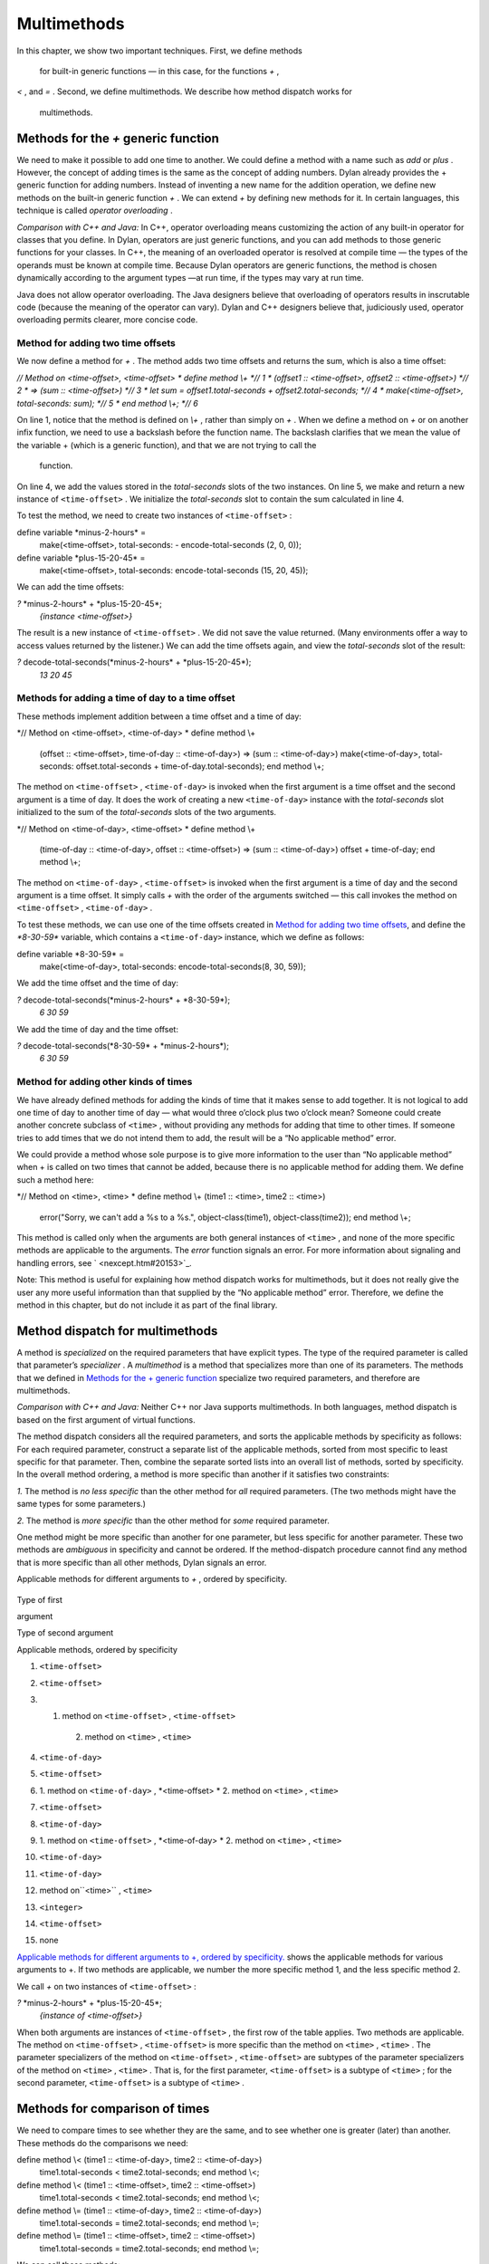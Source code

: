Multimethods
============

In this chapter, we show two important techniques. First, we define
methods
 for built-in generic functions — in this case, for the functions *+* ,
*<* , and *=* . Second, we define multimethods. We describe how method
dispatch works for
 multimethods.

Methods for the *+* generic function
------------------------------------

We need to make it possible to add one time to another. We could define
a method with a name such as *add* or *plus* . However, the concept of
adding times is the same as the concept of adding numbers. Dylan already
provides the + generic function for adding numbers. Instead of inventing
a new name for the addition operation, we define new methods on the
built-in generic function *+* . We can extend *+* by defining new
methods for it. In certain languages, this technique is called *operator
overloading* .

*Comparison with C++ and Java:* In C++, operator overloading means
customizing the action of any built-in operator for classes that you
define. In Dylan, operators are just generic functions, and you can add
methods to those generic functions for your classes. In C++, the meaning
of an overloaded operator is resolved at compile time — the types of the
operands must be known at compile time. Because Dylan operators are
generic functions, the method is chosen dynamically according to the
argument types —at run time, if the types may vary at run time.

Java does not allow operator overloading. The Java designers believe
that overloading of operators results in inscrutable code (because the
meaning of the operator can vary). Dylan and C++ designers believe that,
judiciously used, operator overloading permits clearer, more concise
code.

Method for adding two time offsets
~~~~~~~~~~~~~~~~~~~~~~~~~~~~~~~~~~

We now define a method for *+* . The method adds two time offsets and
returns the sum, which is also a time offset:

*// Method on <time-offset>, <time-offset>
* define method \\+ *// 1
* (offset1 :: <time-offset>, offset2 :: <time-offset>) *// 2
* => (sum :: <time-offset>) *// 3
* let sum = offset1.total-seconds + offset2.total-seconds; *// 4
* make(<time-offset>, total-seconds: sum); *// 5
* end method \\+; *// 6*

On line 1, notice that the method is defined on *\\+* , rather than
simply on *+* . When we define a method on *+* or on another infix
function, we need to use a backslash before the function name. The
backslash clarifies that we mean the value of the variable + (which is a
generic function), and that we are not trying to call the
 function.

On line 4, we add the values stored in the *total-seconds* slots of the
two instances. On line 5, we make and return a new instance of
``<time-offset>`` . We initialize the *total-seconds* slot to contain the
sum calculated in line 4.

To test the method, we need to create two instances of ``<time-offset>`` :

define variable \*minus-2-hours\* =
 make(<time-offset>, total-seconds: - encode-total-seconds (2, 0, 0));

define variable \*plus-15-20-45\* =
 make(<time-offset>, total-seconds: encode-total-seconds (15, 20, 45));

We can add the time offsets:

*?* \*minus-2-hours\* + \*plus-15-20-45\*;
 *{instance <time-offset>}*

The result is a new instance of ``<time-offset>`` . We did not save the
value returned. (Many environments offer a way to access values returned
by the listener.) We can add the time offsets again, and view the
*total-seconds* slot of the result:

*?* decode-total-seconds(\*minus-2-hours\* + \*plus-15-20-45\*);
 *13
 20
 45*

Methods for adding a time of day to a time offset
~~~~~~~~~~~~~~~~~~~~~~~~~~~~~~~~~~~~~~~~~~~~~~~~~

These methods implement addition between a time offset and a time of
day:

*// Method on <time-offset>, <time-of-day>
* define method \\+
 (offset :: <time-offset>, time-of-day :: <time-of-day>)
 => (sum :: <time-of-day>)
 make(<time-of-day>,
 total-seconds: offset.total-seconds + time-of-day.total-seconds);
 end method \\+;

The method on ``<time-offset>`` , ``<time-of-day>`` is invoked when the
first argument is a time offset and the second argument is a time of
day. It does the work of creating a new ``<time-of-day>`` instance with
the *total-seconds* slot initialized to the sum of the *total-seconds*
slots of the two arguments.

*// Method on <time-of-day>, <time-offset>
* define method \\+
 (time-of-day :: <time-of-day>, offset :: <time-offset>)
 => (sum :: <time-of-day>)
 offset + time-of-day;
 end method \\+;

The method on ``<time-of-day>`` , ``<time-offset>`` is invoked when the
first argument is a time of day and the second argument is a time
offset. It simply calls *+* with the order of the arguments switched —
this call invokes the method on ``<time-offset>`` , ``<time-of-day>`` .

To test these methods, we can use one of the time offsets created in
`Method for adding two time offsets <multi.htm#76971>`_, and define
the *\*8-30-59\** variable, which contains a ``<time-of-day>`` instance,
which we define as follows:

define variable \*8-30-59\* =
 make(<time-of-day>, total-seconds: encode-total-seconds(8, 30, 59));

We add the time offset and the time of day:

*?* decode-total-seconds(\*minus-2-hours\* + \*8-30-59\*);
 *6
 30
 59*

We add the time of day and the time offset:

*?* decode-total-seconds(\*8-30-59\* + \*minus-2-hours\*);
 *6
 30
 59*

Method for adding other kinds of times
~~~~~~~~~~~~~~~~~~~~~~~~~~~~~~~~~~~~~~

We have already defined methods for adding the kinds of time that it
makes sense to add together. It is not logical to add one time of day to
another time of day — what would three o’clock plus two o’clock mean?
Someone could create another concrete subclass of ``<time>`` , without
providing any methods for adding that time to other times. If someone
tries to add times that we do not intend them to add, the result will be
a “No applicable method” error.

We could provide a method whose sole purpose is to give more information
to the user than “No applicable method” when + is called on two times
that cannot be added, because there is no applicable method for adding
them. We define such a method here:

*// Method on <time>, <time>
* define method \\+ (time1 :: <time>, time2 :: <time>)
 error("Sorry, we can't add a %s to a %s.",
 object-class(time1), object-class(time2));
 end method \\+;

This method is called only when the arguments are both general instances
of ``<time>`` , and none of the more specific methods are applicable to
the arguments. The *error* function signals an error. For more
information about signaling and handling errors, see
` <nexcept.htm#20153>`_.

Note: This method is useful for explaining how method dispatch works for
multimethods, but it does not really give the user any more useful
information than that supplied by the “No applicable method” error.
Therefore, we define the method in this chapter, but do not include it
as part of the final library.

Method dispatch for multimethods
--------------------------------

A method is *specialized* on the required parameters that have explicit
types. The type of the required parameter is called that parameter’s
*specializer* . A *multimethod* is a method that specializes more than
one of its parameters. The methods that we defined in `Methods for
the + generic function <multi.htm#89993>`_ specialize two required
parameters, and therefore are multimethods.

*Comparison with C++ and Java:* Neither C++ nor Java supports
multimethods. In both languages, method dispatch is based on the first
argument of virtual functions.

The method dispatch considers all the required parameters, and sorts the
applicable methods by specificity as follows: For each required
parameter, construct a separate list of the applicable methods, sorted
from most specific to least specific for that parameter. Then, combine
the separate sorted lists into an overall list of methods, sorted by
specificity. In the overall method ordering, a method is more specific
than another if it satisfies two constraints:

*1.* The method is *no less specific* than the other method for *all*
required parameters. (The two methods might have the same types for some
parameters.)

*2.* The method is *more specific* than the other method for *some*
required parameter.

One method might be more specific than another for one parameter, but
less specific for another parameter. These two methods are *ambiguous*
in specificity and cannot be ordered. If the method-dispatch procedure
cannot find any method that is more specific than all other methods,
Dylan signals an error.

Applicable methods for different arguments to *+* , ordered by
specificity.
                                                                           

.. figure:: multi-2.gif
   :align: center
   :alt: 
Type of first

argument

Type of second argument

Applicable methods, ordered by specificity

#. ``<time-offset>``

#. ``<time-offset>``

#. 1. method on ``<time-offset>`` , ``<time-offset>``
    2. method on ``<time>`` , ``<time>``

#. ``<time-of-day>``

#. ``<time-offset>``

#. 1. method on ``<time-of-day>`` , *<time-offset>
   * 2. method on ``<time>`` , ``<time>``

#. ``<time-offset>``

#. ``<time-of-day>``

#. 1. method on ``<time-offset>`` , *<time-of-day>
   * 2. method on ``<time>`` , ``<time>``

#. ``<time-of-day>``

#. ``<time-of-day>``

#. method on``<time>`` , ``<time>``

#. ``<integer>``

#. ``<time-offset>``

#. none

`Applicable methods for different arguments to +, ordered by
specificity. <multi.htm#10107>`_ shows the applicable methods for
various arguments to +. If two methods are applicable, we number the
more specific method 1, and the less specific method 2.

We call *+* on two instances of ``<time-offset>`` :

*?* \*minus-2-hours\* + \*plus-15-20-45\*;
 *{instance of <time-offset>}*

When both arguments are instances of ``<time-offset>`` , the first row of
the table applies. Two methods are applicable. The method on
``<time-offset>`` , ``<time-offset>`` is more specific than the method on
``<time>`` , ``<time>`` . The parameter specializers of the method on
``<time-offset>`` , ``<time-offset>`` are subtypes of the parameter
specializers of the method on ``<time>`` , ``<time>`` . That is, for the
first parameter, ``<time-offset>`` is a subtype of ``<time>`` ; for the
second parameter, ``<time-offset>`` is a subtype of ``<time>`` .

Methods for comparison of times
-------------------------------

We need to compare times to see whether they are the same, and to see
whether one is greater (later) than another. These methods do the
comparisons we need:

define method \\< (time1 :: <time-of-day>, time2 :: <time-of-day>)
 time1.total-seconds < time2.total-seconds;
 end method \\<;

define method \\< (time1 :: <time-offset>, time2 :: <time-offset>)
 time1.total-seconds < time2.total-seconds;
 end method \\<;

define method \\= (time1 :: <time-of-day>, time2 :: <time-of-day>)
 time1.total-seconds = time2.total-seconds;
 end method \\=;

define method \\= (time1 :: <time-offset>, time2 :: <time-offset>)
 time1.total-seconds = time2.total-seconds;
 end method \\=;

We can call these methods:

*?* \*plus-15-20-45\* = \*minus-2-hours\*;
 *#f*

To compare times, we need only to define methods for < and =. All other
numerical comparisons in Dylan are based on these two methods. So, we
can call *>* , *>=* , *<=* , and *~=* (the not-equal-to function). Here
are examples:

*?* \*plus-15-20-45\* ~= \*minus-2-hours\*;
 *#t*

*?* \*plus-15-20-45\* > \*minus-2-hours\*;
 *#t*

Summary
-------

In this chapter, we covered the following:

-  We defined new methods on the built-in generic functions +, *<* , and
   *=* .
-  We discussed how method dispatch works for multimethods.


